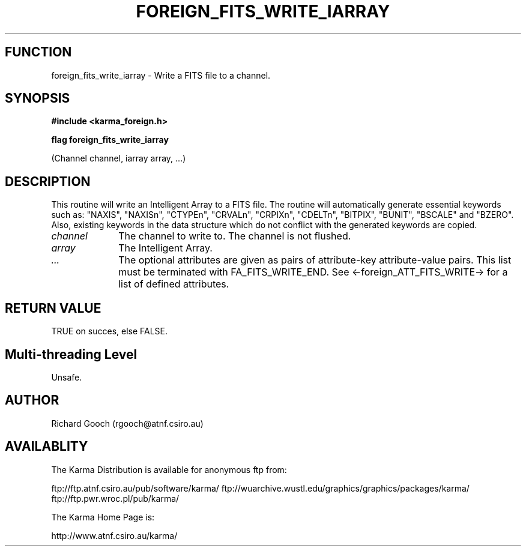 .TH FOREIGN_FITS_WRITE_IARRAY 3 "24 Dec 2005" "Karma Distribution"
.SH FUNCTION
foreign_fits_write_iarray \- Write a FITS file to a channel.
.SH SYNOPSIS
.B #include <karma_foreign.h>
.sp
.B flag foreign_fits_write_iarray
.sp
(Channel channel, iarray array, ...)
.SH DESCRIPTION
This routine will write an Intelligent Array to a FITS file.
The routine will automatically generate essential keywords such as:
"NAXIS", "NAXISn", "CTYPEn", "CRVALn", "CRPIXn", "CDELTn", "BITPIX",
"BUNIT", "BSCALE" and "BZERO". Also, existing keywords in the data
structure which do not conflict with the generated keywords are copied.
.IP \fIchannel\fP 1i
The channel to write to. The channel is not flushed.
.IP \fIarray\fP 1i
The Intelligent Array.
.IP \fI...\fP 1i
The optional attributes are given as pairs of attribute-key
attribute-value pairs. This list must be terminated with FA_FITS_WRITE_END.
See <-foreign_ATT_FITS_WRITE-> for a list of defined attributes.
.SH RETURN VALUE
TRUE on succes, else FALSE.
.SH Multi-threading Level
Unsafe.
.SH AUTHOR
Richard Gooch (rgooch@atnf.csiro.au)
.SH AVAILABLITY
The Karma Distribution is available for anonymous ftp from:

ftp://ftp.atnf.csiro.au/pub/software/karma/
ftp://wuarchive.wustl.edu/graphics/graphics/packages/karma/
ftp://ftp.pwr.wroc.pl/pub/karma/

The Karma Home Page is:

http://www.atnf.csiro.au/karma/
